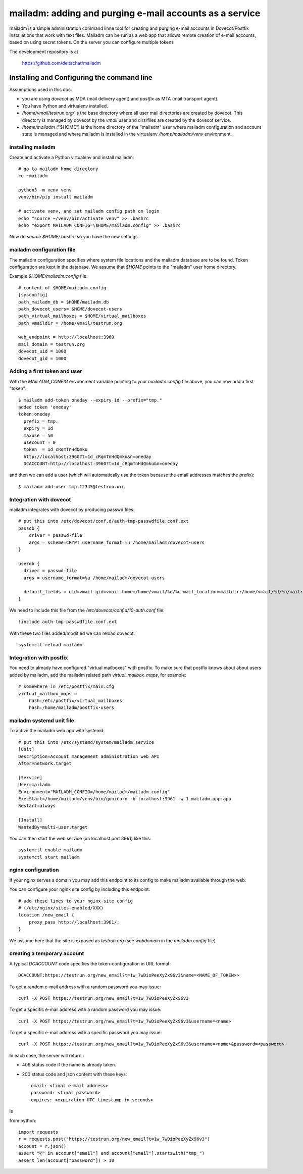 mailadm: adding and purging e-mail accounts as a service
========================================================

mailadm is a simple administration command lihne tool for creating and
purging e-mail accounts in Dovecot/Postfix installations that work with
text files.  Mailadm can be run as a web app that allows remote creation
of e-mail accounts, based on using secret tokens.  On the server you
can configure multiple tokens

The development repository is at

    https://github.com/deltachat/mailadm


Installing and Configuring the command line
-------------------------------------------

Assumptions used in this doc:

- you are using `dovecot` as MDA (mail delivery agent)
  and `postfix` as MTA (mail transport agent).

- You have Python and virtualenv installed.

- `/home/vmail/testrun.org/` is the base directory where all user mail
  directories are created by dovecot. This directory is managed by dovecot
  by the `vmail` user and dirs/files are created by the dovecot service.

- `/home/mailadm` ("$HOME") is the home directory of the "mailadm" user
  where mailadm configuration and account state is managed and where mailadm
  is installed in the virtualenv `/home/mailadm/venv` environment.


installing mailadm
+++++++++++++++++++++++++++++++++

Create and activate a Python virtualenv and install mailadm::

    # go to mailadm home directory
    cd ~mailadm

    python3 -m venv venv
    venv/bin/pip install mailadm

    # activate venv, and set mailadm config path on login
    echo "source ~/venv/bin/activate venv" >> .bashrc
    echo "export MAILADM_CONFIG=\$HOME/mailadm.config" >> .bashrc

Now do `source $HOME/.bashrc` so you have the new settings.


mailadm configuration file
+++++++++++++++++++++++++++++++++

The mailadm configuration specifies where system file
locations and the mailadm database are to be found.
Token configuration are kept in the database.
We assume that `$HOME` points to the "mailadm" user home directory.

Example `$HOME/mailadm.config` file::

    # content of $HOME/mailadm.config
    [sysconfig]
    path_mailadm_db = $HOME/mailadm.db
    path_dovecot_users= $HOME/dovecot-users
    path_virtual_mailboxes = $HOME/virtual_mailboxes
    path_vmaildir = /home/vmail/testrun.org

    web_endpoint = http://localhost:3960
    mail_domain = testrun.org
    dovecot_uid = 1000
    dovecot_gid = 1000


Adding a first token and user
++++++++++++++++++++++++++++++

With the `MAILADM_CONFIG` environment variable
pointing to your `mailadm.config` file above,
you can now add a first "token"::

    $ mailadm add-token oneday --expiry 1d --prefix="tmp."
    added token 'oneday'
    token:oneday
      prefix = tmp.
      expiry = 1d
      maxuse = 50
      usecount = 0
      token  = 1d_cRqmTnHdQmku
      http://localhost:3960?t=1d_cRqmTnHdQmku&n=oneday
      DCACCOUNT:http://localhost:3960?t=1d_cRqmTnHdQmku&n=oneday

and then we can add a user (which will automatically use the token
because the email addresses matches the prefix)::

    $ mailadm add-user tmp.12345@testrun.org



Integration with dovecot
++++++++++++++++++++++++

mailadm integrates with dovecot by producing passwd files::

    # put this into /etc/dovecot/conf.d/auth-tmp-passwdfile.conf.ext
    passdb {
        driver = passwd-file
        args = scheme=CRYPT username_format=%u /home/mailadm/dovecot-users
    }

    userdb {
      driver = passwd-file
      args = username_format=%u /home/mailadm/dovecot-users

      default_fields = uid=vmail gid=vmail home=/home/vmail/%d/%n mail_location=maildir:/home/vmail/%d/%u/mail:INDEX=/home/vmail/%d/%u/index:LAYOUT=fs
    }

We need to include this file from the `/etc/dovecot/conf.d/10-auth.conf` file::

    !include auth-tmp-passwdfile.conf.ext

With these two files added/modified we can reload dovecot::

    systemctl reload mailadm


Integration with postfix
++++++++++++++++++++++++

You need to already have configured "virtual mailboxes" with postfix.
To make sure that postfix knows about about users added by
mailadm, add the mailadm related path `virtual_mailbox_maps`, for example::

    # somewhere in /etc/postfix/main.cfg
    virtual_mailbox_maps =
        hash:/etc/postfix/virtual_mailboxes
        hash:/home/mailadm/postfix-users


mailadm systemd unit file
++++++++++++++++++++++++++

To active the mailadm web app with systemd::

    # put this into /etc/systemd/system/mailadm.service
    [Unit]
    Description=Account management administration web API
    After=network.target

    [Service]
    User=mailadm
    Environment="MAILADM_CONFIG=/home/mailadm/mailadm.config"
    ExecStart=/home/mailadm/venv/bin/gunicorn -b localhost:3961 -w 1 mailadm.app:app
    Restart=always

    [Install]
    WantedBy=multi-user.target

You can then start the web service (on localhost port 3961) like this::

    systemctl enable mailadm
    systemctl start mailadm


nginx configuration
++++++++++++++++++++++++++++

If your nginx serves a domain you may add this endpoint to its config
to make mailadm available through the web::

You can configure your nginx site config by including this endpoint::

    # add these lines to your nginx-site config
    # (/etc/nginx/sites-enabled/XXX)
    location /new_email {
        proxy_pass http://localhost:3961/;
    }

We assume here that the site is exposed as `testrun.org` (see `webdomain` in the `mailadm.config` file)


creating a temporary account
+++++++++++++++++++++++++++++++++

A typical `DCACCOUNT` code specifies the token-configuration in URL format::

   DCACCOUNT:https://testrun.org/new_email?t=1w_7wDioPeeXyZx96v3&name=<NAME_OF_TOKEN>>

To get a random e-mail address with a random password you may issue::

   curl -X POST https://testrun.org/new_email?t=1w_7wDioPeeXyZx96v3

To get a specific e-mail address with a random password you may issue::

   curl -X POST https://testrun.org/new_email?t=1w_7wDioPeeXyZx96v3&username=<name>

To get a specific e-mail address with a specific password you may issue::

   curl -X POST https://testrun.org/new_email?t=1w_7wDioPeeXyZx96v3&username=<name>&password=<password>

In each case, the server will return :

- 409 status code if the name is already taken.

- 200 status code and json content with these keys::

      email: <final e-mail address>
      password: <final password>
      expires: <expiration UTC timestamp in seconds>

is


from python::

    import requests
    r = requests.post("https://testrun.org/new_email?t=1w_7wDioPeeXyZx96v3")
    account = r.json()
    assert "@" in account["email"] and account["email"].startswith("tmp_")
    assert len(account["password"]) > 10
